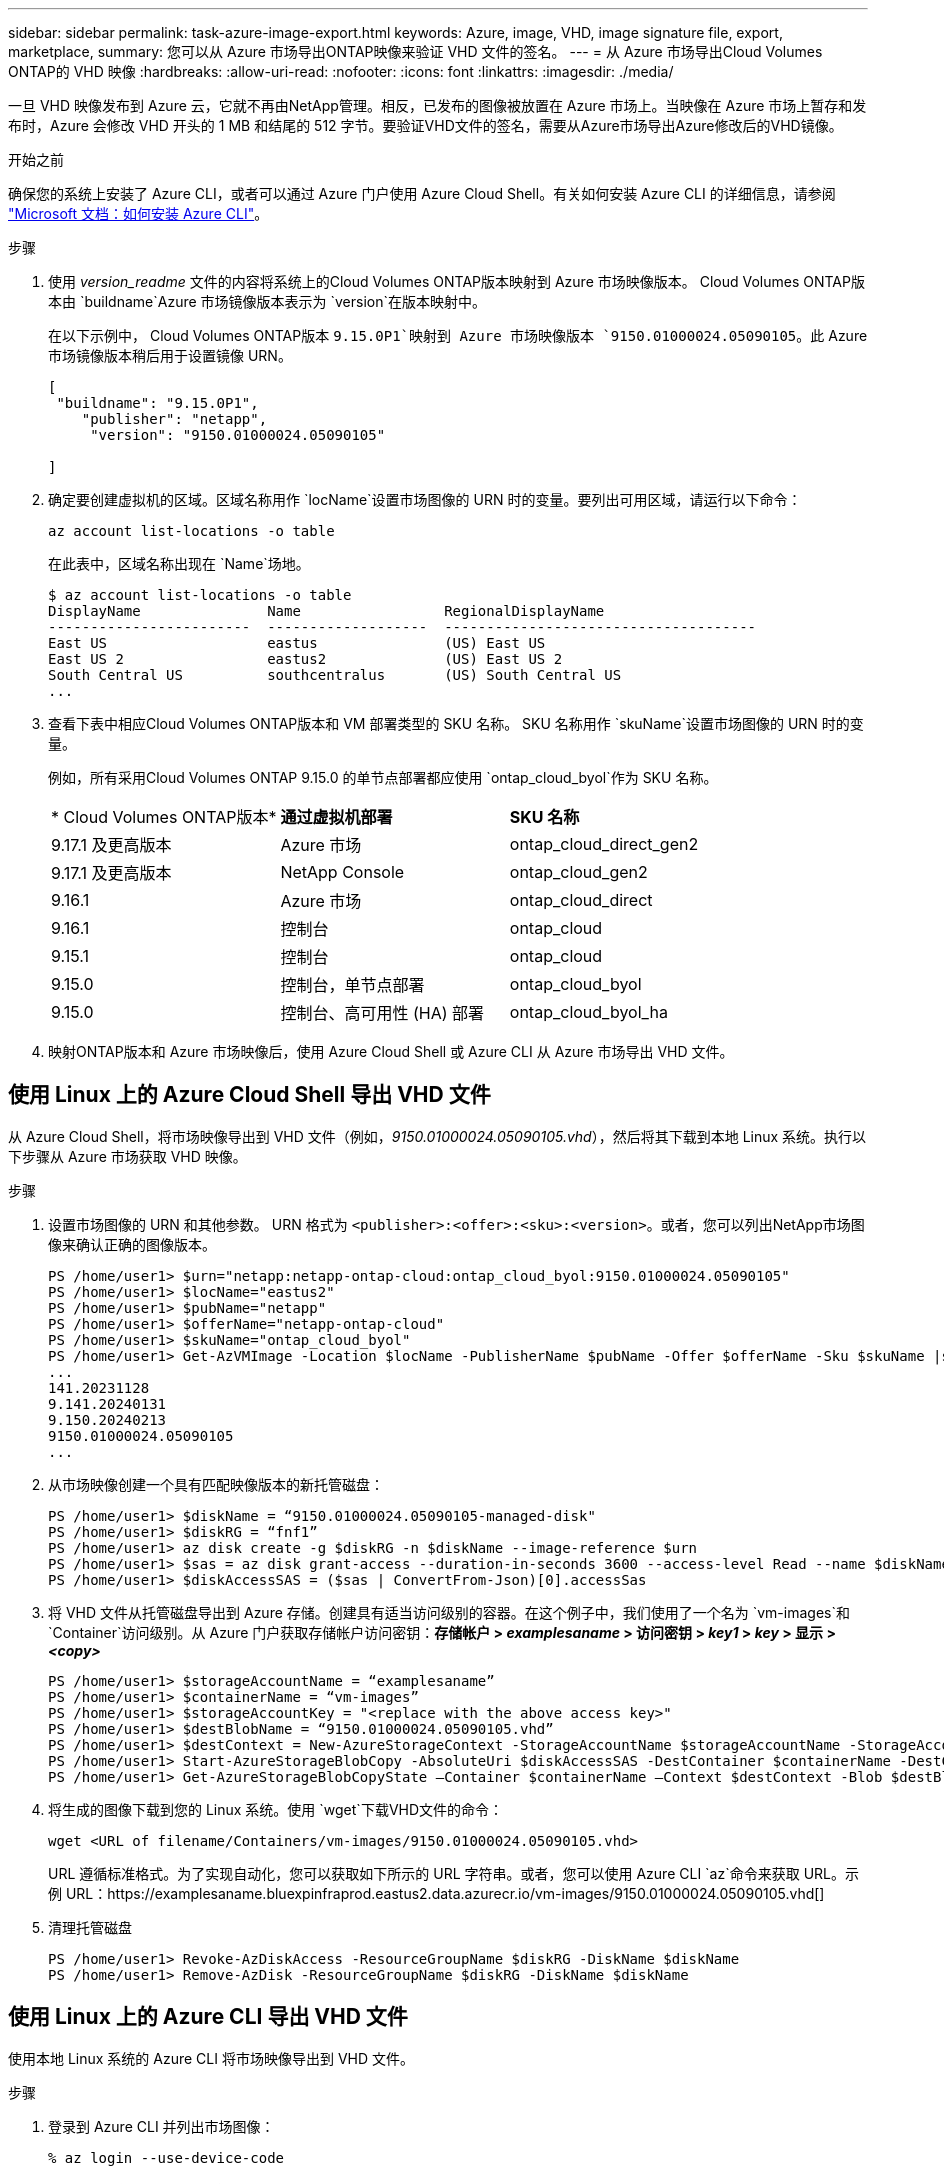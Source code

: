 ---
sidebar: sidebar 
permalink: task-azure-image-export.html 
keywords: Azure, image, VHD, image signature file, export, marketplace, 
summary: 您可以从 Azure 市场导出ONTAP映像来验证 VHD 文件的签名。 
---
= 从 Azure 市场导出Cloud Volumes ONTAP的 VHD 映像
:hardbreaks:
:allow-uri-read: 
:nofooter: 
:icons: font
:linkattrs: 
:imagesdir: ./media/


[role="lead"]
一旦 VHD 映像发布到 Azure 云，它就不再由NetApp管理。相反，已发布的图像被放置在 Azure 市场上。当映像在 Azure 市场上暂存和发布时，Azure 会修改 VHD 开头的 1 MB 和结尾的 512 字节。要验证VHD文件的签名，需要从Azure市场导出Azure修改后的VHD镜像。

.开始之前
确保您的系统上安装了 Azure CLI，或者可以通过 Azure 门户使用 Azure Cloud Shell。有关如何安装 Azure CLI 的详细信息，请参阅 https://learn.microsoft.com/en-us/cli/azure/install-azure-cli["Microsoft 文档：如何安装 Azure CLI"^]。

.步骤
. 使用 _version_readme_ 文件的内容将系统上的Cloud Volumes ONTAP版本映射到 Azure 市场映像版本。  Cloud Volumes ONTAP版本由 `buildname`Azure 市场镜像版本表示为 `version`在版本映射中。
+
在以下示例中， Cloud Volumes ONTAP版本 `9.15.0P1`映射到 Azure 市场映像版本 `9150.01000024.05090105`。此 Azure 市场镜像版本稍后用于设置镜像 URN。

+
[source, cli]
----
[
 "buildname": "9.15.0P1",
    "publisher": "netapp",
     "version": "9150.01000024.05090105"

]
----
. 确定要创建虚拟机的区域。区域名称用作 `locName`设置市场图像的 URN 时的变量。要列出可用区域，请运行以下命令：
+
[source, cli]
----
az account list-locations -o table
----
+
在此表中，区域名称出现在 `Name`场地。

+
[source, cli]
----
$ az account list-locations -o table
DisplayName               Name                 RegionalDisplayName
------------------------  -------------------  -------------------------------------
East US                   eastus               (US) East US
East US 2                 eastus2              (US) East US 2
South Central US          southcentralus       (US) South Central US
...
----
. 查看下表中相应Cloud Volumes ONTAP版本和 VM 部署类型的 SKU 名称。  SKU 名称用作 `skuName`设置市场图像的 URN 时的变量。
+
例如，所有采用Cloud Volumes ONTAP 9.15.0 的单节点部署都应使用 `ontap_cloud_byol`作为 SKU 名称。

+
[cols="1,1,1"]
|===


| * Cloud Volumes ONTAP版本* | *通过虚拟机部署* | *SKU 名称* 


| 9.17.1 及更高版本 | Azure 市场 | ontap_cloud_direct_gen2 


| 9.17.1 及更高版本 | NetApp Console | ontap_cloud_gen2 


| 9.16.1 | Azure 市场 | ontap_cloud_direct 


| 9.16.1 | 控制台 | ontap_cloud 


| 9.15.1 | 控制台 | ontap_cloud 


| 9.15.0 | 控制台，单节点部署 | ontap_cloud_byol 


| 9.15.0 | 控制台、高可用性 (HA) 部署 | ontap_cloud_byol_ha 
|===
. 映射ONTAP版本和 Azure 市场映像后，使用 Azure Cloud Shell 或 Azure CLI 从 Azure 市场导出 VHD 文件。




== 使用 Linux 上的 Azure Cloud Shell 导出 VHD 文件

从 Azure Cloud Shell，将市场映像导出到 VHD 文件（例如，_9150.01000024.05090105.vhd_），然后将其下载到本地 Linux 系统。执行以下步骤从 Azure 市场获取 VHD 映像。

.步骤
. 设置市场图像的 URN 和其他参数。 URN 格式为 `<publisher>:<offer>:<sku>:<version>`。或者，您可以列出NetApp市场图像来确认正确的图像版本。
+
[source, cli]
----
PS /home/user1> $urn="netapp:netapp-ontap-cloud:ontap_cloud_byol:9150.01000024.05090105"
PS /home/user1> $locName="eastus2"
PS /home/user1> $pubName="netapp"
PS /home/user1> $offerName="netapp-ontap-cloud"
PS /home/user1> $skuName="ontap_cloud_byol"
PS /home/user1> Get-AzVMImage -Location $locName -PublisherName $pubName -Offer $offerName -Sku $skuName |select version
...
141.20231128
9.141.20240131
9.150.20240213
9150.01000024.05090105
...
----
. 从市场映像创建一个具有匹配映像版本的新托管磁盘：
+
[source, cli]
----
PS /home/user1> $diskName = “9150.01000024.05090105-managed-disk"
PS /home/user1> $diskRG = “fnf1”
PS /home/user1> az disk create -g $diskRG -n $diskName --image-reference $urn
PS /home/user1> $sas = az disk grant-access --duration-in-seconds 3600 --access-level Read --name $diskName --resource-group $diskRG
PS /home/user1> $diskAccessSAS = ($sas | ConvertFrom-Json)[0].accessSas
----
. 将 VHD 文件从托管磁盘导出到 Azure 存储。创建具有适当访问级别的容器。在这个例子中，我们使用了一个名为 `vm-images`和 `Container`访问级别。从 Azure 门户获取存储帐户访问密钥：*存储帐户 > _examplesaname_ > 访问密钥 > _key1_ > _key_ > 显示 > _<copy>_*
+
[source, cli]
----
PS /home/user1> $storageAccountName = “examplesaname”
PS /home/user1> $containerName = “vm-images”
PS /home/user1> $storageAccountKey = "<replace with the above access key>"
PS /home/user1> $destBlobName = “9150.01000024.05090105.vhd”
PS /home/user1> $destContext = New-AzureStorageContext -StorageAccountName $storageAccountName -StorageAccountKey $storageAccountKey
PS /home/user1> Start-AzureStorageBlobCopy -AbsoluteUri $diskAccessSAS -DestContainer $containerName -DestContext $destContext -DestBlob $destBlobName
PS /home/user1> Get-AzureStorageBlobCopyState –Container $containerName –Context $destContext -Blob $destBlobName
----
. 将生成的图像下载到您的 Linux 系统。使用 `wget`下载VHD文件的命令：
+
[source, cli]
----
wget <URL of filename/Containers/vm-images/9150.01000024.05090105.vhd>
----
+
URL 遵循标准格式。为了实现自动化，您可以获取如下所示的 URL 字符串。或者，您可以使用 Azure CLI `az`命令来获取 URL。示例 URL：https://examplesaname.bluexpinfraprod.eastus2.data.azurecr.io/vm-images/9150.01000024.05090105.vhd[]

. 清理托管磁盘
+
[source, cli]
----
PS /home/user1> Revoke-AzDiskAccess -ResourceGroupName $diskRG -DiskName $diskName
PS /home/user1> Remove-AzDisk -ResourceGroupName $diskRG -DiskName $diskName
----




== 使用 Linux 上的 Azure CLI 导出 VHD 文件

使用本地 Linux 系统的 Azure CLI 将市场映像导出到 VHD 文件。

.步骤
. 登录到 Azure CLI 并列出市场图像：
+
[source, cli]
----
% az login --use-device-code
----
. 要登录，请使用网络浏览器打开页面 https://microsoft.com/devicelogin[]并输入验证码。
+
[source, cli]
----
% az vm image list --all --publisher netapp --offer netapp-ontap-cloud --sku ontap_cloud_byol
...
{
"architecture": "x64",
"offer": "netapp-ontap-cloud",
"publisher": "netapp",
"sku": "ontap_cloud_byol",
"urn": "netapp:netapp-ontap-cloud:ontap_cloud_byol:9150.01000024.05090105",
"version": "9150.01000024.05090105"
},
...
----
. 从具有匹配映像版本的市场映像创建新的托管磁盘。
+
[source, cli]
----
% export urn="netapp:netapp-ontap-cloud:ontap_cloud_byol:9150.01000024.05090105"
% export diskName="9150.01000024.05090105-managed-disk"
% export diskRG="new_rg_your_rg"
% az disk create -g $diskRG -n $diskName --image-reference $urn
% az disk grant-access --duration-in-seconds 3600 --access-level Read --name $diskName --resource-group $diskRG
{
  "accessSas": "https://md-xxxxxx.bluexpinfraprod.eastus2.data.azurecr.io/xxxxxxx/abcd?sv=2018-03-28&sr=b&si=xxxxxxxx-xxxx-xxxx-xxxx-xxxxxxx&sigxxxxxxxxxxxxxxxxxxxxxxxx"
}
% export diskAccessSAS="https://md-xxxxxx.bluexpinfraprod.eastus2.data.azurecr.io/xxxxxxx/abcd?sv=2018-03-28&sr=b&si=xxxxxxxx-xxxx-xx-xx-xx&sigxxxxxxxxxxxxxxxxxxxxxxxx"
----
+
为了使该过程自动化，需要从标准输出中提取 SAS。请参阅相应文档以获取指导。

. 从托管磁盘导出 VHD 文件。
+
.. 创建具有适当访问级别的容器。在此示例中，名为 `vm-images`和 `Container`使用访问级别。
.. 从 Azure 门户获取存储帐户访问密钥：*存储帐户 > _examplesaname_ > 访问密钥 > _key1_ > _key_ > 显示 > _<copy>_*
+
您还可以使用 `az`此步骤的命令。

+
[source, cli]
----
% export storageAccountName="examplesaname"
% export containerName="vm-images"
% export storageAccountKey="xxxxxxxxxx"
% export destBlobName="9150.01000024.05090105.vhd"

% az storage blob copy start --source-uri $diskAccessSAS --destination-container $containerName --account-name $storageAccountName --account-key $storageAccountKey --destination-blob $destBlobName

{
  "client_request_id": "xxxx-xxxx-xxxx-xxxx-xxxx",
  "copy_id": "xxxx-xxxx-xxxx-xxxx-xxxx",
  "copy_status": "pending",
  "date": "2022-11-02T22:02:38+00:00",
  "etag": "\"0xXXXXXXXXXXXXXXXXX\"",
  "last_modified": "2022-11-02T22:02:39+00:00",
  "request_id": "xxxxxx-xxxx-xxxx-xxxx-xxxxxxxxxxx",
  "version": "2020-06-12",
  "version_id": null
}
----


. 检查 blob 副本的状态。
+
[source, cli]
----
% az storage blob show --name $destBlobName --container-name $containerName --account-name $storageAccountName

....
    "copy": {
      "completionTime": null,
      "destinationSnapshot": null,
      "id": "xxxxxxxx-xxxx-xxxx-xxxx-xxxxxxxxx",
      "incrementalCopy": null,
      "progress": "10737418752/10737418752",
      "source": "https://md-xxxxxx.bluexpinfraprod.eastus2.data.azurecr.io/xxxxx/abcd?sv=2018-03-28&sr=b&si=xxxxxxxx-xxxx-xxxx-xxxx-xxxxxxxxxxxx",
      "status": "success",
      "statusDescription": null
    },
....
----
. 将生成的图像下载到您的 Linux 服务器。
+
[source, cli]
----
wget <URL of file examplesaname/Containers/vm-images/9150.01000024.05090105.vhd>
----
+
URL 遵循标准格式。为了实现自动化，您可以获取如下所示的 URL 字符串。或者，您可以使用 Azure CLI `az`命令来获取 URL。示例 URL：https://examplesaname.bluexpinfraprod.eastus2.data.azurecr.io/vm-images/9150.01000024.05090105.vhd[]

. 清理托管磁盘
+
[source, cli]
----
az disk revoke-access --name $diskName --resource-group $diskRG
az disk delete --name $diskName --resource-group $diskRG --yes
----

